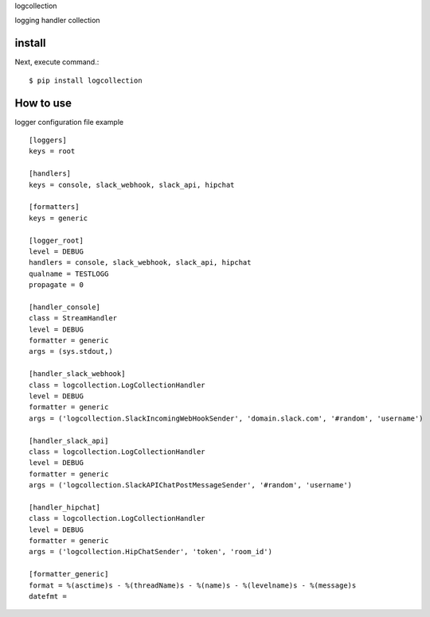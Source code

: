 logcollection

logging handler collection

install
===========

Next, execute command.::

    $ pip install logcollection


How to use
===========

logger configuration file example

::

    [loggers]
    keys = root

    [handlers]
    keys = console, slack_webhook, slack_api, hipchat

    [formatters]
    keys = generic

    [logger_root]
    level = DEBUG
    handlers = console, slack_webhook, slack_api, hipchat
    qualname = TESTLOGG
    propagate = 0

    [handler_console]
    class = StreamHandler
    level = DEBUG
    formatter = generic
    args = (sys.stdout,)

    [handler_slack_webhook]
    class = logcollection.LogCollectionHandler
    level = DEBUG
    formatter = generic
    args = ('logcollection.SlackIncomingWebHookSender', 'domain.slack.com', '#random', 'username')

    [handler_slack_api]
    class = logcollection.LogCollectionHandler
    level = DEBUG
    formatter = generic
    args = ('logcollection.SlackAPIChatPostMessageSender', '#random', 'username')

    [handler_hipchat]
    class = logcollection.LogCollectionHandler
    level = DEBUG
    formatter = generic
    args = ('logcollection.HipChatSender', 'token', 'room_id')

    [formatter_generic]
    format = %(asctime)s - %(threadName)s - %(name)s - %(levelname)s - %(message)s
    datefmt =
